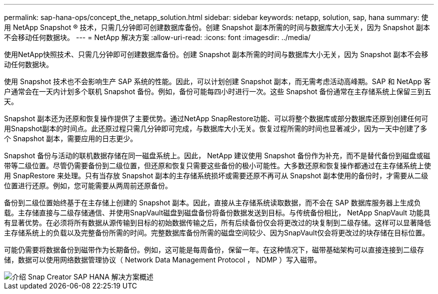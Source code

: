 ---
permalink: sap-hana-ops/concept_the_netapp_solution.html 
sidebar: sidebar 
keywords: netapp, solution, sap, hana 
summary: 使用 NetApp Snapshot ® 技术，只需几分钟即可创建数据库备份。创建 Snapshot 副本所需的时间与数据库大小无关，因为 Snapshot 副本不会移动任何数据块。 
---
= NetApp 解决方案
:allow-uri-read: 
:icons: font
:imagesdir: ../media/


[role="lead"]
使用NetApp快照技术、只需几分钟即可创建数据库备份。创建 Snapshot 副本所需的时间与数据库大小无关，因为 Snapshot 副本不会移动任何数据块。

使用 Snapshot 技术也不会影响生产 SAP 系统的性能。因此，可以计划创建 Snapshot 副本，而无需考虑活动高峰期。SAP 和 NetApp 客户通常会在一天内计划多个联机 Snapshot 备份。例如，备份可能每四小时进行一次。这些 Snapshot 备份通常在主存储系统上保留三到五天。

Snapshot 副本还为还原和恢复操作提供了主要优势。通过NetApp SnapRestore功能、可以将整个数据库或部分数据库还原到创建任何可用Snapshot副本的时间点。此还原过程只需几分钟即可完成，与数据库大小无关。恢复过程所需的时间也显著减少，因为一天中创建了多个 Snapshot 副本，需要应用的日志更少。

Snapshot 备份与活动的联机数据存储在同一磁盘系统上。因此， NetApp 建议使用 Snapshot 备份作为补充，而不是替代备份到磁盘或磁带等二级位置。尽管仍需要备份到二级位置，但还原和恢复只需要这些备份的极小可能性。大多数还原和恢复操作都通过在主存储系统上使用 SnapRestore 来处理。只有当存放 Snapshot 副本的主存储系统损坏或需要还原不再可从 Snapshot 副本使用的备份时，才需要从二级位置进行还原。例如，您可能需要从两周前还原备份。

备份到二级位置始终基于在主存储上创建的 Snapshot 副本。因此，直接从主存储系统读取数据，而不会在 SAP 数据库服务器上生成负载。主存储直接与二级存储通信、并使用SnapVault磁盘到磁盘备份将备份数据发送到目标。与传统备份相比， NetApp SnapVault 功能具有显著优势。在必须将所有数据从源传输到目标的初始数据传输之后，所有后续备份仅会将更改过的块复制到二级存储。这样可以显著降低主存储系统上的负载以及完整备份所需的时间。完整数据库备份所需的磁盘空间较少、因为SnapVault仅会将更改过的块存储在目标位置。

可能仍需要将数据备份到磁带作为长期备份。例如，这可能是每周备份，保留一年。在这种情况下，磁带基础架构可以直接连接到二级存储，数据可以使用网络数据管理协议（ Network Data Management Protocol ， NDMP ）写入磁带。

image::../media/scfw_sap_hana_backup_solution_overview.png[介绍 Snap Creator SAP HANA 解决方案概述]
